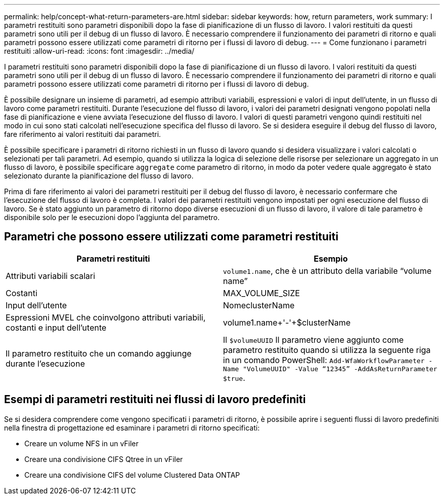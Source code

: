 ---
permalink: help/concept-what-return-parameters-are.html 
sidebar: sidebar 
keywords: how, return parameters, work 
summary: I parametri restituiti sono parametri disponibili dopo la fase di pianificazione di un flusso di lavoro. I valori restituiti da questi parametri sono utili per il debug di un flusso di lavoro. È necessario comprendere il funzionamento dei parametri di ritorno e quali parametri possono essere utilizzati come parametri di ritorno per i flussi di lavoro di debug. 
---
= Come funzionano i parametri restituiti
:allow-uri-read: 
:icons: font
:imagesdir: ../media/


[role="lead"]
I parametri restituiti sono parametri disponibili dopo la fase di pianificazione di un flusso di lavoro. I valori restituiti da questi parametri sono utili per il debug di un flusso di lavoro. È necessario comprendere il funzionamento dei parametri di ritorno e quali parametri possono essere utilizzati come parametri di ritorno per i flussi di lavoro di debug.

È possibile designare un insieme di parametri, ad esempio attributi variabili, espressioni e valori di input dell'utente, in un flusso di lavoro come parametri restituiti. Durante l'esecuzione del flusso di lavoro, i valori dei parametri designati vengono popolati nella fase di pianificazione e viene avviata l'esecuzione del flusso di lavoro. I valori di questi parametri vengono quindi restituiti nel modo in cui sono stati calcolati nell'esecuzione specifica del flusso di lavoro. Se si desidera eseguire il debug del flusso di lavoro, fare riferimento ai valori restituiti dai parametri.

È possibile specificare i parametri di ritorno richiesti in un flusso di lavoro quando si desidera visualizzare i valori calcolati o selezionati per tali parametri. Ad esempio, quando si utilizza la logica di selezione delle risorse per selezionare un aggregato in un flusso di lavoro, è possibile specificare `aggregate` come parametro di ritorno, in modo da poter vedere quale aggregato è stato selezionato durante la pianificazione del flusso di lavoro.

Prima di fare riferimento ai valori dei parametri restituiti per il debug del flusso di lavoro, è necessario confermare che l'esecuzione del flusso di lavoro è completa. I valori dei parametri restituiti vengono impostati per ogni esecuzione del flusso di lavoro. Se è stato aggiunto un parametro di ritorno dopo diverse esecuzioni di un flusso di lavoro, il valore di tale parametro è disponibile solo per le esecuzioni dopo l'aggiunta del parametro.



== Parametri che possono essere utilizzati come parametri restituiti

[cols="2*"]
|===
| Parametri restituiti | Esempio 


 a| 
Attributi variabili scalari
 a| 
`volume1.name`, che è un attributo della variabile "`volume name`"



 a| 
Costanti
 a| 
MAX_VOLUME_SIZE



 a| 
Input dell'utente
 a| 
NomeclusterName



 a| 
Espressioni MVEL che coinvolgono attributi variabili, costanti e input dell'utente
 a| 
volume1.name+'-'+$clusterName



 a| 
Il parametro restituito che un comando aggiunge durante l'esecuzione
 a| 
Il `$volumeUUID` Il parametro viene aggiunto come parametro restituito quando si utilizza la seguente riga in un comando PowerShell: `Add-WfaWorkflowParameter -Name "VolumeUUID" -Value "`12345`" -AddAsReturnParameter $true`.

|===


== Esempi di parametri restituiti nei flussi di lavoro predefiniti

Se si desidera comprendere come vengono specificati i parametri di ritorno, è possibile aprire i seguenti flussi di lavoro predefiniti nella finestra di progettazione ed esaminare i parametri di ritorno specificati:

* Creare un volume NFS in un vFiler
* Creare una condivisione CIFS Qtree in un vFiler
* Creare una condivisione CIFS del volume Clustered Data ONTAP

